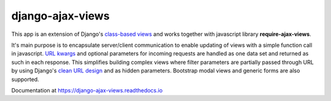 
#################
django-ajax-views
#################

.. image:: https://img.shields.io/pypi/v/django-ajax-views.svg
    :target: https://pypi.python.org/pypi/django-ajax-views
.. image:: https://img.shields.io/pypi/pyversions/django-ajax-views.svg
    :target: https://pypi.python.org/pypi/django-ajax-views
.. image:: https://img.shields.io/pypi/wheel/django-ajax-views.svg?maxAge=2592000
    :target: https://pypi.python.org/pypi/django-ajax-views
.. image:: https://img.shields.io/pypi/status/django-ajax-views.svg
    :target: https://pypi.python.org/pypi/django-ajax-views
.. image:: https://img.shields.io/badge/license-MIT-blue.svg
    :target: https://raw.githubusercontent.com/collab-project/django-ajax-views/master/LICENSE

This app is an extension of Django's `class-based views`_ and works together with javascript library
**require-ajax-views**.

It's main purpose is to encapsulate server/client communication to enable updating of views with a simple
function call in javascript. `URL kwargs`_ and optional parameters for incoming requests are handled as one
data set and returned as such in each response. This simplifies building complex views where filter
parameters are partially passed through URL by using Django's `clean URL design`_ and as hidden parameters.
Bootstrap modal views and generic forms are also supported.

Documentation at https://django-ajax-views.readthedocs.io

.. _class-based views: https://docs.djangoproject.com/en/dev/topics/class-based-views/

.. _RequireJS: http://requirejs.org

.. _URL kwargs: https://docs.djangoproject.com/en/dev/topics/http/urls/#named-groups

.. _clean URL design: https://docs.djangoproject.com/en/dev/topics/http/urls/

..
    .. image:: https://travis-ci.org/collab-project/django-ajax-views.svg?branch=master
        :target: https://travis-ci.org/collab-project/django-ajax-views
    .. image:: https://coveralls.io/repos/collab-project/django-ajax-views/badge.svg
        :target: https://coveralls.io/r/collab-project/django-ajax-views
    .. image:: https://img.shields.io/pypi/dm/django-ajax-views.svg?maxAge=2592000
        :target: https://pypi.python.org/pypi/django-ajax-views
